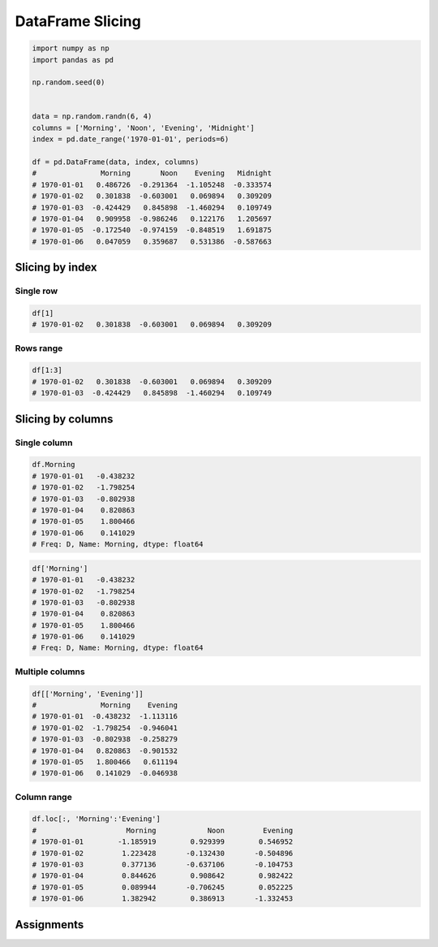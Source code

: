 *****************
DataFrame Slicing
*****************

.. code-block:: python

    import numpy as np
    import pandas as pd

    np.random.seed(0)


    data = np.random.randn(6, 4)
    columns = ['Morning', 'Noon', 'Evening', 'Midnight']
    index = pd.date_range('1970-01-01', periods=6)

    df = pd.DataFrame(data, index, columns)
    #               Morning       Noon    Evening   Midnight
    # 1970-01-01   0.486726  -0.291364  -1.105248  -0.333574
    # 1970-01-02   0.301838  -0.603001   0.069894   0.309209
    # 1970-01-03  -0.424429   0.845898  -1.460294   0.109749
    # 1970-01-04   0.909958  -0.986246   0.122176   1.205697
    # 1970-01-05  -0.172540  -0.974159  -0.848519   1.691875
    # 1970-01-06   0.047059   0.359687   0.531386  -0.587663


Slicing by index
================

Single row
----------
.. code-block:: python

    df[1]
    # 1970-01-02   0.301838  -0.603001   0.069894   0.309209

Rows range
----------
.. code-block:: python

    df[1:3]
    # 1970-01-02   0.301838  -0.603001   0.069894   0.309209
    # 1970-01-03  -0.424429   0.845898  -1.460294   0.109749


Slicing by columns
==================

Single column
-------------
.. code-block:: python

    df.Morning
    # 1970-01-01   -0.438232
    # 1970-01-02   -1.798254
    # 1970-01-03   -0.802938
    # 1970-01-04    0.820863
    # 1970-01-05    1.800466
    # 1970-01-06    0.141029
    # Freq: D, Name: Morning, dtype: float64

.. code-block:: python

    df['Morning']
    # 1970-01-01   -0.438232
    # 1970-01-02   -1.798254
    # 1970-01-03   -0.802938
    # 1970-01-04    0.820863
    # 1970-01-05    1.800466
    # 1970-01-06    0.141029
    # Freq: D, Name: Morning, dtype: float64

Multiple columns
----------------
.. code-block:: python

    df[['Morning', 'Evening']]
    #               Morning    Evening
    # 1970-01-01  -0.438232  -1.113116
    # 1970-01-02  -1.798254  -0.946041
    # 1970-01-03  -0.802938  -0.258279
    # 1970-01-04   0.820863  -0.901532
    # 1970-01-05   1.800466   0.611194
    # 1970-01-06   0.141029  -0.046938

Column range
------------
.. code-block:: python

    df.loc[:, 'Morning':'Evening']
    #     	          Morning	     Noon	  Evening
    # 1970-01-01	-1.185919	 0.929399	 0.546952
    # 1970-01-02	 1.223428	-0.132430	-0.504896
    # 1970-01-03	 0.377136	-0.637106	-0.104753
    # 1970-01-04	 0.844626	 0.908642	 0.982422
    # 1970-01-05	 0.089944	-0.706245	 0.052225
    # 1970-01-06	 1.382942	 0.386913	-1.332453


Assignments
===========
.. todo:: Create assignments
